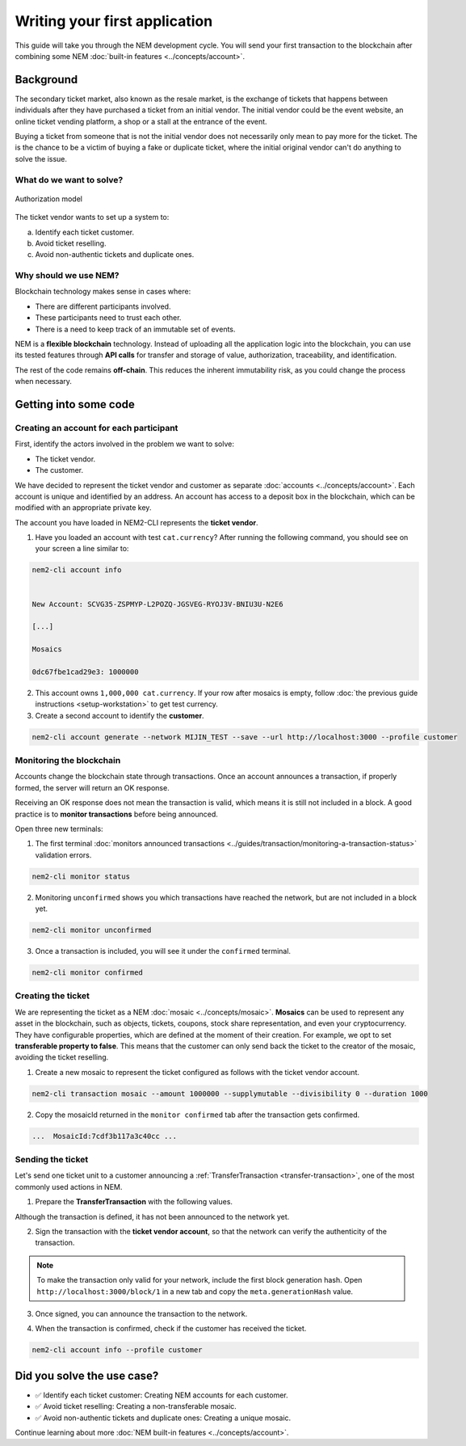 ##############################
Writing your first application
##############################

This guide will take you through the NEM development cycle. You will send your first transaction to the blockchain after combining some NEM :doc:`built-in features <../concepts/account>`.

**********
Background
**********

The secondary ticket market, also known as the resale market, is the exchange of tickets that happens between individuals after they have purchased a ticket from an initial vendor. The initial vendor could be the event website, an online ticket vending platform, a shop or a stall at the entrance of the event.

Buying a ticket from someone that is not the initial vendor does not necessarily only mean to pay more for the ticket. The is the chance to be a victim of buying a fake or duplicate ticket, where the initial original vendor can't do anything to solve the issue.

What do we want to solve?
=========================

.. figure:: ../resources/images/examples/getting-started.png
    :width: 450px
    :align: center

    Authorization model

The ticket vendor wants to set up a system to:

a) Identify each ticket customer.
b) Avoid ticket reselling.
c) Avoid non-authentic tickets and duplicate ones.

Why should we use NEM?
======================

Blockchain technology makes sense in cases where:

* There are different participants involved.
* These participants need to trust each other.
* There is a need to keep track of an immutable set of events.

NEM is a **flexible blockchain** technology. Instead of uploading all the application logic into the blockchain, you can use its tested features through **API calls** for transfer and storage of value, authorization, traceability, and identification.

The rest of the code remains **off-chain**. This reduces the inherent immutability risk, as you could change the process when necessary.

**********************
Getting into some code
**********************

Creating an account for each participant
========================================

First, identify the actors involved in the problem we want to solve:

* The ticket vendor.
* The customer.

We have decided to represent the ticket vendor and customer as separate :doc:`accounts <../concepts/account>`. Each account is unique and identified by an address. An account has access to a deposit box in the blockchain, which can be modified with an appropriate private key.

The account you have loaded in NEM2-CLI represents the **ticket vendor**.

1. Have you loaded an account with test ``cat.currency``? After running the following command, you should see on your screen a line similar to:

.. code-block:: bash

   nem2-cli account info


   New Account: SCVG35-ZSPMYP-L2POZQ-JGSVEG-RYOJ3V-BNIU3U-N2E6

   [...]

   Mosaics

   0dc67fbe1cad29e3: 1000000

2. This account owns ``1,000,000 cat.currency``. If your row after mosaics is empty, follow :doc:`the previous guide instructions <setup-workstation>` to get test currency.

3. Create a second account to identify the **customer**.

.. code-block:: bash

   nem2-cli account generate --network MIJIN_TEST --save --url http://localhost:3000 --profile customer


Monitoring the blockchain
=========================

Accounts change the blockchain state through transactions. Once an account announces a transaction, if properly formed, the server will return an OK response.

Receiving an OK response does not mean the transaction is valid, which means it is still not included in a block. A good practice is to **monitor transactions** before being announced.

Open three new terminals:

1. The first terminal :doc:`monitors announced transactions <../guides/transaction/monitoring-a-transaction-status>` validation errors.

.. code-block:: bash

   nem2-cli monitor status

2. Monitoring ``unconfirmed`` shows you which transactions have reached the network, but are not included in a block yet.

.. code-block:: bash

   nem2-cli monitor unconfirmed

3. Once a transaction is included, you will see it under the ``confirmed`` terminal.

.. code-block:: bash

   nem2-cli monitor confirmed

Creating the ticket
===================

We are representing the ticket as a NEM :doc:`mosaic <../concepts/mosaic>`. **Mosaics** can be used to represent any asset in the blockchain, such as objects, tickets, coupons, stock share representation, and even your cryptocurrency. They have configurable properties, which are defined at the moment of their creation. For example, we opt to set **transferable property to false**. This means that the customer can only send back the ticket to the creator of the mosaic, avoiding the ticket reselling.

1. Create a new mosaic to represent the ticket configured as follows with the ticket vendor account.

.. csv-table::
    :header: "Property", "Value", "Description"
    :delim: ;
    :widths: 20 30 50

    Divisibility; 0 ; The mosaic won't be divisible, no one should be able to send “0.5 tickets”.
    Duration; 1000; The mosaic will be registered for 1000 blocks.
    Amount; 1000000; The number of tickets you are going to create
    Supply mutable; True; The mosaic supply can change at a later point.
    Transferable; False; The mosaic can be only transferred back to the mosaic creator.

.. code-block:: bash

   nem2-cli transaction mosaic --amount 1000000 --supplymutable --divisibility 0 --duration 1000

2. Copy the mosaicId returned in the ``monitor confirmed`` tab after the transaction gets confirmed.

.. code-block:: bash

   ...  MosaicId:7cdf3b117a3c40cc ...

Sending the ticket
==================

Let's send one ticket unit to a customer announcing a :ref:`TransferTransaction <transfer-transaction>`, one of the most commonly used actions in NEM.

1. Prepare the **TransferTransaction** with the following values.

.. csv-table::
    :header: "Property", "Value", "Description"
    :delim: ;
    :widths: 20 30 50

    Deadline; Default (2 hours) ; The maximum amount of time to include the transaction in the blockchain. A transaction will be dropped if it stays unconfirmed after the stipulated time. The parameter is defined in hours and must in a range of 1 to 23 hours.
    Recipient; SC7A4H...2VBU; The recipient account address. In this case, the customer's address.
    Mosaics; [1 7cdf3b117a3c40cc]; The array of mosaics to send.
    Message; enjoy your ticket; The attached message.
    Network; MIJIN_TEST; The local network identifier.

.. example-code::

    .. viewsource:: ../resources/examples/typescript/transaction/FirstApplication.ts
        :language: typescript
        :start-after:  /* start block 01 */
        :end-before: /* end block 01 */

    .. viewsource:: ../resources/examples/javascript/transaction/FirstApplication.js
        :language: javascript
        :start-after:  /* start block 01 */
        :end-before: /* end block 01 */

Although the transaction is defined, it has not been announced to the network yet.

2.  Sign the transaction with the **ticket vendor account**, so that the network can verify the authenticity of the transaction.

.. note:: To make the transaction only valid for your network, include the first block generation hash. Open ``http://localhost:3000/block/1`` in a new tab and copy the ``meta.generationHash`` value.

.. example-code::

    .. viewsource:: ../resources/examples/typescript/transaction/FirstApplication.ts
        :language: typescript
        :start-after:  /* start block 02 */
        :end-before: /* end block 02 */

    .. viewsource:: ../resources/examples/javascript/transaction/FirstApplication.js
        :language: javascript
        :start-after:  /* start block 02 */
        :end-before: /* end block 02 */

3. Once signed, you can announce the transaction to the network.

.. example-code::

    .. viewsource:: ../resources/examples/typescript/transaction/FirstApplication.ts
        :language: typescript
        :start-after:  /* start block 03 */
        :end-before: /* end block 03 */

    .. viewsource:: ../resources/examples/javascript/transaction/FirstApplication.js
        :language: javascript
        :start-after:  /* start block 03 */
        :end-before: /* end block 03 */

    .. code-block:: bash

        nem2-cli transaction transfer --recipient SD5DT3-CH4BLA-BL5HIM-EKP2TA-PUKF4N-Y3L5HR-IR54 --mosaics 7cdf3b117a3c40cc::1 --message enjoy_your_ticket

4. When the transaction is confirmed, check if the customer has received the ticket.

.. code-block:: bash

    nem2-cli account info --profile customer

***************************
Did you solve the use case?
***************************

* ✅ Identify each ticket customer: Creating NEM accounts for each customer.

* ✅ Avoid ticket reselling: Creating a non-transferable mosaic.

* ✅ Avoid non-authentic tickets and duplicate ones: Creating a unique mosaic.

Continue learning about more :doc:`NEM built-in features <../concepts/account>`.
